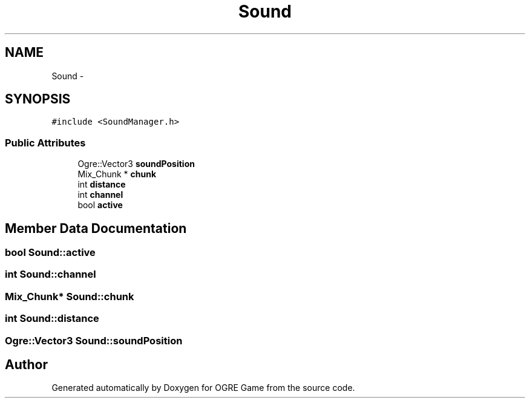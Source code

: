 .TH "Sound" 3 "Wed Apr 2 2014" "OGRE Game" \" -*- nroff -*-
.ad l
.nh
.SH NAME
Sound \- 
.SH SYNOPSIS
.br
.PP
.PP
\fC#include <SoundManager\&.h>\fP
.SS "Public Attributes"

.in +1c
.ti -1c
.RI "Ogre::Vector3 \fBsoundPosition\fP"
.br
.ti -1c
.RI "Mix_Chunk * \fBchunk\fP"
.br
.ti -1c
.RI "int \fBdistance\fP"
.br
.ti -1c
.RI "int \fBchannel\fP"
.br
.ti -1c
.RI "bool \fBactive\fP"
.br
.in -1c
.SH "Member Data Documentation"
.PP 
.SS "bool Sound::active"

.SS "int Sound::channel"

.SS "Mix_Chunk* Sound::chunk"

.SS "int Sound::distance"

.SS "Ogre::Vector3 Sound::soundPosition"


.SH "Author"
.PP 
Generated automatically by Doxygen for OGRE Game from the source code\&.
